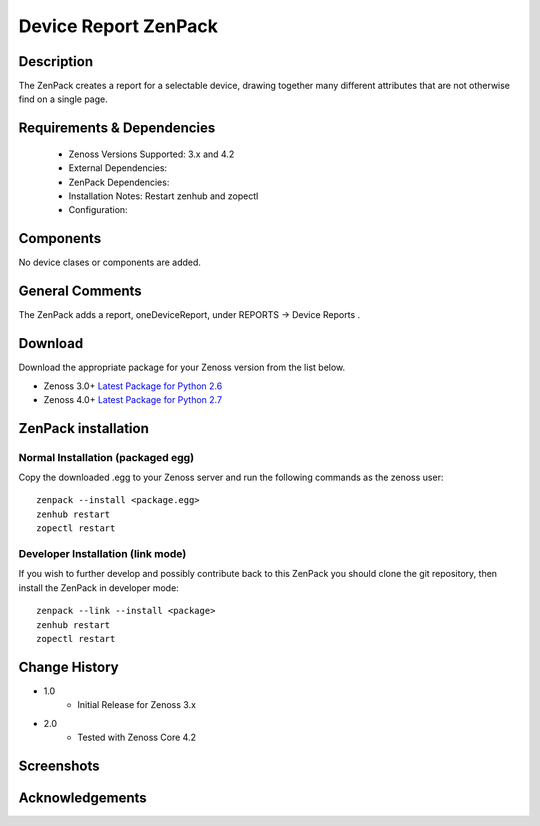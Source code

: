=====================
Device Report ZenPack 
=====================

Description
===========

The ZenPack creates a report for a selectable device, drawing together many
different attributes that are not otherwise find on a single page.


Requirements & Dependencies
===========================

    * Zenoss Versions Supported: 3.x and 4.2
    * External Dependencies: 
    * ZenPack Dependencies:
    * Installation Notes: Restart zenhub and zopectl
    * Configuration:

Components
==========

No device clases or components are added.


General Comments
================

The ZenPack adds a report, oneDeviceReport, under REPORTS -> Device Reports .

Download
========
Download the appropriate package for your Zenoss version from the list
below.

* Zenoss 3.0+ `Latest Package for Python 2.6`_
* Zenoss 4.0+ `Latest Package for Python 2.7`_

ZenPack installation
======================

Normal Installation (packaged egg)
----------------------------------
Copy the downloaded .egg to your Zenoss server and run the following commands as the zenoss
user::

   zenpack --install <package.egg>
   zenhub restart
   zopectl restart

Developer Installation (link mode)
----------------------------------
If you wish to further develop and possibly contribute back to this
ZenPack you should clone the git repository, then install the ZenPack in
developer mode::

   zenpack --link --install <package>
   zenhub restart
   zopectl restart



Change History
==============
* 1.0
   * Initial Release for Zenoss 3.x
* 2.0
   * Tested with Zenoss Core 4.2

Screenshots
===========
|lotschy|


.. External References Below. Nothing Below This Line Should Be Rendered

.. _Latest Package for Python 2.6: https://github.com/downloads/jcurry/ZenPacks.skills1st.deviceReports/ZenPacks.skills1st.deviceReports-1.0-py2.6.egg
.. _Latest Package for Python 2.7: https://github.com/downloads/jcurry/ZenPacks.skills1st.deviceReports/ZenPacks.skills1st.deviceReports-2.0-py2.7.egg

.. |lotschy| image:: http://github.com/jcurry/ZenPacks.skills1st.deviceReports/raw/master/screenshots/oneDeviceReport.jpg


Acknowledgements
================
